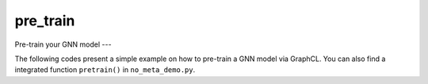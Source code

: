 pre_train
============

Pre-train your GNN model
---

The following codes present a simple example on how to pre-train a GNN model via GraphCL. You can also find a integrated
function ``pretrain()`` in ``no_meta_demo.py``.

.. code-block:: python
    from ProG.utils import mkdir, load_data4pretrain
    from ProG import PreTrain

    mkdir('./pre_trained_gnn/')

    pretext = 'GraphCL'  # 'GraphCL', 'SimGRACE'
    gnn_type = 'TransformerConv'  # 'GAT', 'GCN'
    dataname, num_parts, batch_size = 'CiteSeer', 200, 10

    print("load data...")
    graph_list, input_dim, hid_dim = load_data4pretrain(dataname, num_parts)

    print("create PreTrain instance...")
    pt = PreTrain(pretext, gnn_type, input_dim, hid_dim, gln=2)

    print("pre-training...")
    pt.train(dataname, graph_list, batch_size=batch_size,
            aug1='dropN', aug2="permE", aug_ratio=None,
            lr=0.01, decay=0.0001, epochs=100)

